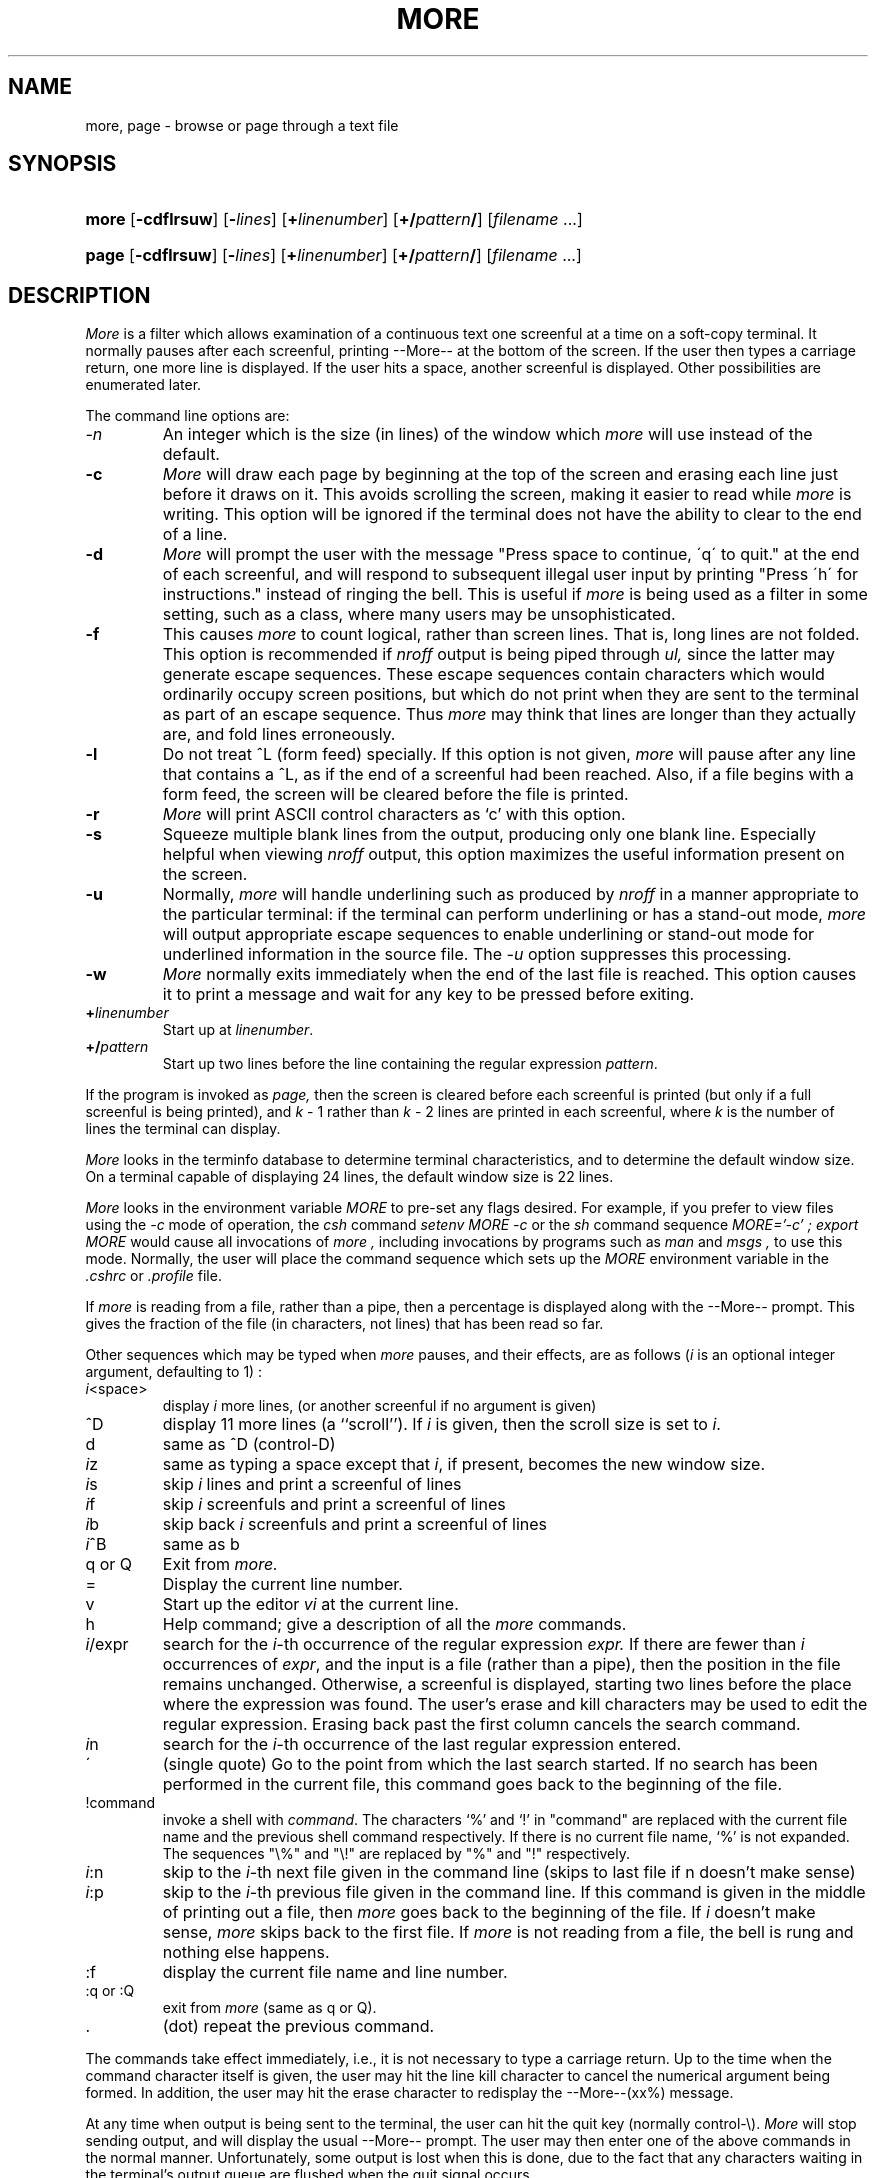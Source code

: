 .\"
.\" Copyright (c) 1980 Regents of the University of California.
.\" All rights reserved.  The Berkeley software License Agreement
.\" specifies the terms and conditions for redistribution.
.\"
.\" This code contains changes by
.\" Gunnar Ritter, Freiburg i. Br., Germany, October 2003. All rights reserved.
.\"
.\" Conditions 1, 2, and 4 and the no-warranty notice below apply
.\" to these changes.
.\"
.\"
.\" Copyright (c) 1980, 1993
.\"      The Regents of the University of California.  All rights reserved.
.\"
.\" SPDX-Licence-Identifier: BSD-4-Clause-UC
.\"
.\"	from more.1	6.4 (Berkeley) 6/5/86
.\"
.\"	Sccsid @(#)more.1	1.6 (gritter) 2/15/05
.\"
.TH MORE 1 "2/15/05" "Heirloom Toolchest" "User Commands"
.SH NAME
more, page \- browse or page through a text file
.SH SYNOPSIS
.PD 0
.HP
.nh
.ad l
\fBmore\fR
[\fB\-cdflrsuw\fR] [\fB\-\fIlines\fR]
[\fB+\fIlinenumber\fR] [\fB+/\fIpattern\fB/\fR] [\fIfilename\fR\ ...]
.HP
.nh
.ad l
\fBpage\fR
[\fB\-cdflrsuw\fR] [\fB\-\fIlines\fR]
[\fB+\fIlinenumber\fR] [\fB+/\fIpattern\fB/\fR] [\fIfilename\fR\ ...]
.br
.PD
.hy 1
.SH DESCRIPTION
.I  More
is a filter which allows examination of a continuous text
one screenful at a time on a soft-copy terminal.
It normally pauses after each screenful, printing --More--
at the bottom of the screen.
If the user then types a carriage return, one more line is displayed.
If the user hits a space,
another screenful is displayed.  Other possibilities are enumerated later.
.PP
The command line options are:
.TP
.I \-n
An integer which is the size (in lines) of the window which
.I more
will use instead of the default.
.TP
.B \-c
.I More
will draw each page by beginning at the top of the screen and erasing
each line just before it draws on it.
This avoids scrolling the screen, making it easier to read while
.I more
is writing.
This option will be ignored if the terminal does not have the ability
to clear to the end of a line.
.TP
.B \-d
.I More
will prompt the user with the message "Press
space to continue, \'q\' to quit." at the end of each screenful,
and will respond to subsequent illegal user input by
printing "Press \'h\' for instructions." instead of ringing the bell.
This is useful if
.I more
is being used as a filter in some setting,
such as a class,
where many users may be unsophisticated.
.TP
.B \-f
This causes
.I more
to count logical, rather than screen lines.
That is, long lines are not folded.
This option is recommended if
.I nroff
output is being piped through
.I ul,
since the latter may generate escape sequences.
These escape sequences contain characters which would ordinarily occupy
screen positions, but which do not print when they are sent to the
terminal as part of an escape sequence.
Thus
.I more
may think that lines are longer than they actually are, and fold
lines erroneously.
.TP
.B \-l
Do
not treat ^\&L (form feed) specially.
If this option is not given,
.I more
will pause after any line that contains a ^\&L, as if the end of a
screenful had been reached.
Also, if a file begins with a form feed, the screen will be cleared
before the file is printed.
.TP
.B \-r
.I More
will print ASCII control characters as `\^\&c' with this option.
.TP
.B \-s
Squeeze multiple blank lines from the output, producing only one blank
line.  Especially helpful when viewing
.I nroff
output, this option maximizes the useful information present on the screen.
.TP
.B \-u
Normally,
.I more
will handle underlining such as produced by
.I nroff
in a manner appropriate to the particular terminal:  if the terminal can
perform underlining or has a stand-out mode,
.I more
will output appropriate escape sequences to enable underlining or stand-out
mode for underlined information in the source file.  The
.I \-u
option suppresses this processing.
.TP
.B \-w
.I More
normally exits immediately when the end of the last file is reached.
This option causes it to print a message
and wait for any key to be pressed before exiting.
.TP
.B +\fIlinenumber\fP
Start up at \fIlinenumber\fP.
.TP
.B +/\fIpattern\fP
Start up two lines before the line containing the
regular expression \fIpattern\fP.
.PP
If the program is invoked as
.I page,
then the screen is cleared before each screenful is printed (but only
if a full screenful is being printed), and
.I k
\- 1 rather
than
.I k
\- 2 lines are printed in each screenful, where
.I k
is the number of lines the terminal can display.
.PP
.I More
looks in the terminfo database
to determine terminal characteristics,
and to determine the default window size.
On a terminal capable of displaying 24 lines,
the default window size is 22 lines.
.PP
.I More
looks in the environment variable
.I MORE
to pre-set any flags desired.  For example, if you prefer to view files using
the
.I \-c
mode of operation, the
.I csh
command
.I "setenv MORE \-c"
or the
.I sh
command sequence
.I "MORE='\-c' ; export MORE"
would cause all invocations of
.I more ,
including invocations by programs such as
.I man
and
.I msgs ,
to use this mode.
Normally, the user will place the command sequence which sets up the
.I MORE
environment variable in the
.I .cshrc
or
.I .profile
file.
.PP
If
.I more
is reading from a file, rather than a pipe, then a percentage is displayed
along with the --More-- prompt.
This gives the fraction of the file (in characters, not lines) that has been
read so far.
.PP
Other sequences which may be typed when
.I more
pauses, and their effects, are as follows (\fIi\fP is an optional integer
argument, defaulting to 1) :
.PP
.IP \fIi\|\fP<space>
display
.I i
more lines, (or another screenful if no argument is given)
.PP
.IP ^D
display 11 more lines (a ``scroll'').
If
.I i
is given, then the scroll size is set to \fIi\|\fP.
.PP
.IP d
same as ^D (control-D)
.PP
.IP \fIi\|\fPz
same as typing a space except that \fIi\|\fP, if present, becomes the new
window size.
.PP
.IP \fIi\|\fPs
skip \fIi\|\fP lines and print a screenful of lines
.PP
.IP \fIi\|\fPf
skip \fIi\fP screenfuls and print a screenful of lines
.PP
.IP \fIi\|\fPb
skip back \fIi\fP screenfuls and print a screenful of lines
.PP
.IP \fIi\|\fP^B
same as b
.PP
.IP "q or Q"
Exit from
.I more.
.PP
.IP =
Display the current line number.
.PP
.IP v
Start up the editor
.I vi
at the current line.
.PP
.IP h
Help command; give a description of all the
.I more
commands.
.PP
.IP \fIi\|\fP/expr
search for the \fIi\|\fP-th occurrence of the regular expression \fIexpr.\fP
If there are fewer than \fIi\fP occurrences of \fIexpr\|\fP,
and the input is a file (rather than a pipe),
then the position in the file remains unchanged.
Otherwise, a screenful is displayed, starting two lines before the place
where the expression was found.
The user's erase and kill characters may be used to edit the regular
expression.
Erasing back past the first column cancels the search command.
.PP
.IP \fIi\|\fPn
search for the \fIi\|\fP-th occurrence of the last regular expression entered.
.PP
.IP \'
(single quote) Go to the point from which the last search started.
If no search has been performed in the current file, this command
goes back to the beginning of the file.
.PP
.IP !command
invoke a shell with \fIcommand\|\fP.
The characters `%' and `!' in "command" are replaced with the
current file name and the previous shell command respectively.
If there is no current file name, `%' is not expanded.
The sequences "\\%" and "\\!" are replaced by "%" and "!" respectively.
.PP
.IP \fIi\|\fP:n
skip to the \fIi\|\fP-th next file given in the command line
(skips to last file if n doesn't make sense)
.PP
.IP \fIi\|\fP:p
skip to the \fIi\|\fP-th previous file given in the command line.
If this command is given in the middle of printing out a
file, then
.I more
goes back to the beginning of the file. If \fIi\fP doesn't make sense,
.I more
skips back to the first file.
If
.I more
is not reading from a file, the bell is rung and nothing else happens.
.PP
.IP :f
display the current file name and line number.
.PP
.IP ":q or :Q"
exit from
.I more
(same as q or Q).
.PP
.IP .
(dot) repeat the previous command.
.PP
The commands take effect immediately, i.e., it is not necessary to
type a carriage return.
Up to the time when the command character itself is given,
the user may hit the line kill character to cancel the numerical
argument being formed.
In addition, the user may hit the erase character to redisplay the
--More--(xx%) message.
.PP
At any time when output is being sent to the terminal, the user can
hit the quit key (normally control\-\\).
.I More
will stop sending output, and will display the usual --More--
prompt.
The user may then enter one of the above commands in the normal manner.
Unfortunately, some output is lost when this is done, due to the
fact that any characters waiting in the terminal's output queue
are flushed when the quit signal occurs.
.PP
The terminal is set to
.I noecho
mode by this program so that the output can be continuous.
What you type will thus not show on your terminal, except for the / and !
commands.
.PP
If the standard output is not a teletype, then
.I more
acts just like
.I cat,
except that a header is printed before each file (if there is
more than one).
.PP
.DT
A sample usage of
.I more
in previewing
.I nroff
output would be
.PP
	nroff \-ms +2 doc.n | more \-s
.SH "SEE ALSO"
cat(1),
csh(1),
man(1),
script(1),
sh(1)
